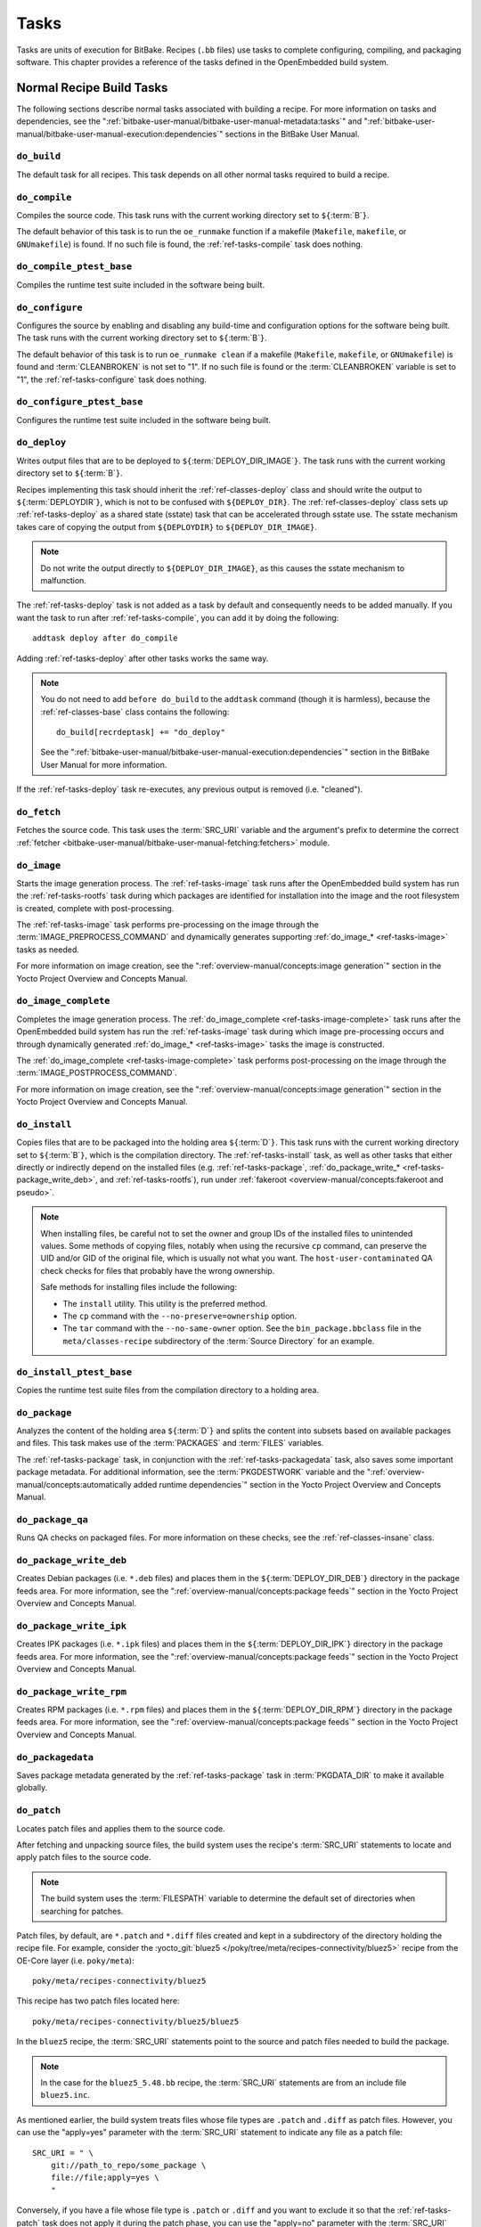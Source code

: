 .. SPDX-License-Identifier: CC-BY-SA-2.0-UK

*****
Tasks
*****

Tasks are units of execution for BitBake. Recipes (``.bb`` files) use
tasks to complete configuring, compiling, and packaging software. This
chapter provides a reference of the tasks defined in the OpenEmbedded
build system.

Normal Recipe Build Tasks
=========================

The following sections describe normal tasks associated with building a
recipe. For more information on tasks and dependencies, see the
":ref:`bitbake-user-manual/bitbake-user-manual-metadata:tasks`" and
":ref:`bitbake-user-manual/bitbake-user-manual-execution:dependencies`" sections in the
BitBake User Manual.

.. _ref-tasks-build:

``do_build``
------------

The default task for all recipes. This task depends on all other normal
tasks required to build a recipe.

.. _ref-tasks-compile:

``do_compile``
--------------

Compiles the source code. This task runs with the current working
directory set to ``${``\ :term:`B`\ ``}``.

The default behavior of this task is to run the ``oe_runmake`` function
if a makefile (``Makefile``, ``makefile``, or ``GNUmakefile``) is found.
If no such file is found, the :ref:`ref-tasks-compile` task does nothing.

.. _ref-tasks-compile_ptest_base:

``do_compile_ptest_base``
-------------------------

Compiles the runtime test suite included in the software being built.

.. _ref-tasks-configure:

``do_configure``
----------------

Configures the source by enabling and disabling any build-time and
configuration options for the software being built. The task runs with
the current working directory set to ``${``\ :term:`B`\ ``}``.

The default behavior of this task is to run ``oe_runmake clean`` if a
makefile (``Makefile``, ``makefile``, or ``GNUmakefile``) is found and
:term:`CLEANBROKEN` is not set to "1". If no such
file is found or the :term:`CLEANBROKEN` variable is set to "1", the
:ref:`ref-tasks-configure` task does nothing.

.. _ref-tasks-configure_ptest_base:

``do_configure_ptest_base``
---------------------------

Configures the runtime test suite included in the software being built.

.. _ref-tasks-deploy:

``do_deploy``
-------------

Writes output files that are to be deployed to
``${``\ :term:`DEPLOY_DIR_IMAGE`\ ``}``. The
task runs with the current working directory set to
``${``\ :term:`B`\ ``}``.

Recipes implementing this task should inherit the
:ref:`ref-classes-deploy` class and should write the output
to ``${``\ :term:`DEPLOYDIR`\ ``}``, which is not to be
confused with ``${DEPLOY_DIR}``. The :ref:`ref-classes-deploy` class sets up
:ref:`ref-tasks-deploy` as a shared state (sstate) task that can be accelerated
through sstate use. The sstate mechanism takes care of copying the
output from ``${DEPLOYDIR}`` to ``${DEPLOY_DIR_IMAGE}``.

.. note::

   Do not write the output directly to ``${DEPLOY_DIR_IMAGE}``, as this causes
   the sstate mechanism to malfunction.

The :ref:`ref-tasks-deploy` task is not added as a task by default and
consequently needs to be added manually. If you want the task to run
after :ref:`ref-tasks-compile`, you can add it by doing
the following::

      addtask deploy after do_compile

Adding :ref:`ref-tasks-deploy` after other tasks works the same way.

.. note::

   You do not need to add ``before do_build`` to the ``addtask`` command
   (though it is harmless), because the :ref:`ref-classes-base` class contains the following::

           do_build[recrdeptask] += "do_deploy"


   See the ":ref:`bitbake-user-manual/bitbake-user-manual-execution:dependencies`"
   section in the BitBake User Manual for more information.

If the :ref:`ref-tasks-deploy` task re-executes, any previous output is removed
(i.e. "cleaned").

.. _ref-tasks-fetch:

``do_fetch``
------------

Fetches the source code. This task uses the :term:`SRC_URI` variable and the
argument's prefix to determine the correct
:ref:`fetcher <bitbake-user-manual/bitbake-user-manual-fetching:fetchers>`
module.

.. _ref-tasks-image:

``do_image``
------------

Starts the image generation process. The :ref:`ref-tasks-image` task runs after
the OpenEmbedded build system has run the
:ref:`ref-tasks-rootfs` task during which packages are
identified for installation into the image and the root filesystem is
created, complete with post-processing.

The :ref:`ref-tasks-image` task performs pre-processing on the image through the
:term:`IMAGE_PREPROCESS_COMMAND` and
dynamically generates supporting :ref:`do_image_* <ref-tasks-image>` tasks as needed.

For more information on image creation, see the ":ref:`overview-manual/concepts:image generation`"
section in the Yocto Project Overview and Concepts Manual.

.. _ref-tasks-image-complete:

``do_image_complete``
---------------------

Completes the image generation process. The :ref:`do_image_complete <ref-tasks-image-complete>` task
runs after the OpenEmbedded build system has run the
:ref:`ref-tasks-image` task during which image
pre-processing occurs and through dynamically generated :ref:`do_image_* <ref-tasks-image>`
tasks the image is constructed.

The :ref:`do_image_complete <ref-tasks-image-complete>` task performs post-processing on the image
through the
:term:`IMAGE_POSTPROCESS_COMMAND`.

For more information on image creation, see the
":ref:`overview-manual/concepts:image generation`"
section in the Yocto Project Overview and Concepts Manual.

.. _ref-tasks-install:

``do_install``
--------------

Copies files that are to be packaged into the holding area
``${``\ :term:`D`\ ``}``. This task runs with the current
working directory set to ``${``\ :term:`B`\ ``}``, which is the
compilation directory. The :ref:`ref-tasks-install` task, as well as other tasks
that either directly or indirectly depend on the installed files (e.g.
:ref:`ref-tasks-package`, :ref:`do_package_write_* <ref-tasks-package_write_deb>`, and
:ref:`ref-tasks-rootfs`), run under
:ref:`fakeroot <overview-manual/concepts:fakeroot and pseudo>`.

.. note::

   When installing files, be careful not to set the owner and group IDs
   of the installed files to unintended values. Some methods of copying
   files, notably when using the recursive ``cp`` command, can preserve
   the UID and/or GID of the original file, which is usually not what
   you want. The ``host-user-contaminated`` QA check checks for files
   that probably have the wrong ownership.

   Safe methods for installing files include the following:

   -  The ``install`` utility. This utility is the preferred method.

   -  The ``cp`` command with the ``--no-preserve=ownership`` option.

   -  The ``tar`` command with the ``--no-same-owner`` option. See the
      ``bin_package.bbclass`` file in the ``meta/classes-recipe``
      subdirectory of the :term:`Source Directory` for an example.

.. _ref-tasks-install_ptest_base:

``do_install_ptest_base``
-------------------------

Copies the runtime test suite files from the compilation directory to a
holding area.

.. _ref-tasks-package:

``do_package``
--------------

Analyzes the content of the holding area
``${``\ :term:`D`\ ``}`` and splits the content into subsets
based on available packages and files. This task makes use of the
:term:`PACKAGES` and :term:`FILES`
variables.

The :ref:`ref-tasks-package` task, in conjunction with the
:ref:`ref-tasks-packagedata` task, also saves some
important package metadata. For additional information, see the
:term:`PKGDESTWORK` variable and the
":ref:`overview-manual/concepts:automatically added runtime dependencies`"
section in the Yocto Project Overview and Concepts Manual.

.. _ref-tasks-package_qa:

``do_package_qa``
-----------------

Runs QA checks on packaged files. For more information on these checks,
see the :ref:`ref-classes-insane` class.

.. _ref-tasks-package_write_deb:

``do_package_write_deb``
------------------------

Creates Debian packages (i.e. ``*.deb`` files) and places them in the
``${``\ :term:`DEPLOY_DIR_DEB`\ ``}`` directory in
the package feeds area. For more information, see the
":ref:`overview-manual/concepts:package feeds`" section in
the Yocto Project Overview and Concepts Manual.

.. _ref-tasks-package_write_ipk:

``do_package_write_ipk``
------------------------

Creates IPK packages (i.e. ``*.ipk`` files) and places them in the
``${``\ :term:`DEPLOY_DIR_IPK`\ ``}`` directory in
the package feeds area. For more information, see the
":ref:`overview-manual/concepts:package feeds`" section in
the Yocto Project Overview and Concepts Manual.

.. _ref-tasks-package_write_rpm:

``do_package_write_rpm``
------------------------

Creates RPM packages (i.e. ``*.rpm`` files) and places them in the
``${``\ :term:`DEPLOY_DIR_RPM`\ ``}`` directory in
the package feeds area. For more information, see the
":ref:`overview-manual/concepts:package feeds`" section in
the Yocto Project Overview and Concepts Manual.

.. _ref-tasks-packagedata:

``do_packagedata``
------------------

Saves package metadata generated by the
:ref:`ref-tasks-package` task in
:term:`PKGDATA_DIR` to make it available globally.

.. _ref-tasks-patch:

``do_patch``
------------

Locates patch files and applies them to the source code.

After fetching and unpacking source files, the build system uses the
recipe's :term:`SRC_URI` statements
to locate and apply patch files to the source code.

.. note::

   The build system uses the :term:`FILESPATH` variable to determine the
   default set of directories when searching for patches.

Patch files, by default, are ``*.patch`` and ``*.diff`` files created
and kept in a subdirectory of the directory holding the recipe file. For
example, consider the
:yocto_git:`bluez5 </poky/tree/meta/recipes-connectivity/bluez5>`
recipe from the OE-Core layer (i.e. ``poky/meta``)::

   poky/meta/recipes-connectivity/bluez5

This recipe has two patch files located here::

   poky/meta/recipes-connectivity/bluez5/bluez5

In the ``bluez5`` recipe, the :term:`SRC_URI` statements point to the source
and patch files needed to build the package.

.. note::

   In the case for the ``bluez5_5.48.bb`` recipe, the :term:`SRC_URI` statements
   are from an include file ``bluez5.inc``.

As mentioned earlier, the build system treats files whose file types are
``.patch`` and ``.diff`` as patch files. However, you can use the
"apply=yes" parameter with the :term:`SRC_URI` statement to indicate any
file as a patch file::

   SRC_URI = " \
       git://path_to_repo/some_package \
       file://file;apply=yes \
       "

Conversely, if you have a file whose file type is ``.patch`` or ``.diff``
and you want to exclude it so that the :ref:`ref-tasks-patch` task does not apply
it during the patch phase, you can use the "apply=no" parameter with the
:term:`SRC_URI` statement::

   SRC_URI = " \
       git://path_to_repo/some_package \
       file://file1.patch \
       file://file2.patch;apply=no \
       "

In the previous example ``file1.patch`` would be applied as a patch by default
while ``file2.patch`` would not be applied.

You can find out more about the patching process in the
":ref:`overview-manual/concepts:patching`" section in
the Yocto Project Overview and Concepts Manual and the
":ref:`dev-manual/new-recipe:patching code`" section in the
Yocto Project Development Tasks Manual.

.. _ref-tasks-populate_lic:

``do_populate_lic``
-------------------

Writes license information for the recipe that is collected later when
the image is constructed.

.. _ref-tasks-populate_sdk:

``do_populate_sdk``
-------------------

Creates the file and directory structure for an installable SDK. See the
":ref:`overview-manual/concepts:sdk generation`"
section in the Yocto Project Overview and Concepts Manual for more
information.

.. _ref-tasks-populate_sdk_ext:

``do_populate_sdk_ext``
-----------------------

Creates the file and directory structure for an installable extensible 
SDK (eSDK). See the ":ref:`overview-manual/concepts:sdk generation`"
section in the Yocto Project Overview and Concepts Manual for more
information.


.. _ref-tasks-populate_sysroot:

``do_populate_sysroot``
-----------------------

Stages (copies) a subset of the files installed by the
:ref:`ref-tasks-install` task into the appropriate
sysroot. For information on how to access these files from other
recipes, see the :term:`STAGING_DIR* <STAGING_DIR_HOST>` variables.
Directories that would typically not be needed by other recipes at build
time (e.g. ``/etc``) are not copied by default.

For information on what directories are copied by default, see the
:term:`SYSROOT_DIRS* <SYSROOT_DIRS>` variables. You can change
these variables inside your recipe if you need to make additional (or
fewer) directories available to other recipes at build time.

The :ref:`ref-tasks-populate_sysroot` task is a shared state (sstate) task, which
means that the task can be accelerated through sstate use. Realize also
that if the task is re-executed, any previous output is removed (i.e.
"cleaned").

.. _ref-tasks-prepare_recipe_sysroot:

``do_prepare_recipe_sysroot``
-----------------------------

Installs the files into the individual recipe specific sysroots (i.e.
``recipe-sysroot`` and ``recipe-sysroot-native`` under
``${``\ :term:`WORKDIR`\ ``}`` based upon the
dependencies specified by :term:`DEPENDS`). See the
":ref:`ref-classes-staging`" class for more information.

.. _ref-tasks-rm_work:

``do_rm_work``
--------------

Removes work files after the OpenEmbedded build system has finished with
them. You can learn more by looking at the
":ref:`ref-classes-rm-work`" section.

.. _ref-tasks-unpack:

``do_unpack``
-------------

Unpacks the source code into a working directory pointed to by
``${``\ :term:`WORKDIR`\ ``}``. The :term:`S`
variable also plays a role in where unpacked source files ultimately
reside. For more information on how source files are unpacked, see the
":ref:`overview-manual/concepts:source fetching`"
section in the Yocto Project Overview and Concepts Manual and also see
the :term:`WORKDIR` and :term:`S` variable descriptions.

Manually Called Tasks
=====================

These tasks are typically manually triggered (e.g. by using the
``bitbake -c`` command-line option):

``do_checkuri``
---------------

Validates the :term:`SRC_URI` value.

.. _ref-tasks-clean:

``do_clean``
------------

Removes all output files for a target from the
:ref:`ref-tasks-unpack` task forward (i.e. :ref:`ref-tasks-unpack`,
:ref:`ref-tasks-configure`,
:ref:`ref-tasks-compile`,
:ref:`ref-tasks-install`, and
:ref:`ref-tasks-package`).

You can run this task using BitBake as follows::

   $ bitbake -c clean recipe

Running this task does not remove the
:ref:`sstate <overview-manual/concepts:shared state cache>` cache files.
Consequently, if no changes have been made and the recipe is rebuilt
after cleaning, output files are simply restored from the sstate cache.
If you want to remove the sstate cache files for the recipe, you need to
use the :ref:`ref-tasks-cleansstate` task instead
(i.e. ``bitbake -c cleansstate`` recipe).

.. _ref-tasks-cleanall:

``do_cleanall``
---------------

Removes all output files, shared state
(:ref:`sstate <overview-manual/concepts:shared state cache>`) cache, and
downloaded source files for a target (i.e. the contents of
:term:`DL_DIR`). Essentially, the :ref:`ref-tasks-cleanall` task is
identical to the :ref:`ref-tasks-cleansstate` task
with the added removal of downloaded source files.

You can run this task using BitBake as follows::

   $ bitbake -c cleanall recipe

You should never use the :ref:`ref-tasks-cleanall` task in a normal
scenario. If you want to start fresh with the :ref:`ref-tasks-fetch` task,
use instead::

  $ bitbake -f -c fetch recipe

.. note::

   The reason to prefer ``bitbake -f -c fetch`` is that the
   :ref:`ref-tasks-cleanall` task would break in some cases, such as::

      $ bitbake -c fetch    recipe
      $ bitbake -c cleanall recipe-native
      $ bitbake -c unpack   recipe

   because after step 1 there is a stamp file for the
   :ref:`ref-tasks-fetch` task of ``recipe``, and it won't be removed at
   step 2 because step 2 uses a different work directory. So the unpack task
   at step 3 will try to extract the downloaded archive and fail as it has
   been deleted in step 2.

   Note that this also applies to BitBake from concurrent processes when a
   shared download directory (:term:`DL_DIR`) is setup.

.. _ref-tasks-cleansstate:

``do_cleansstate``
------------------

Removes all output files and shared state
(:ref:`sstate <overview-manual/concepts:shared state cache>`) cache for a
target. Essentially, the :ref:`ref-tasks-cleansstate` task is identical to the
:ref:`ref-tasks-clean` task with the added removal of
shared state (:ref:`sstate <overview-manual/concepts:shared state cache>`)
cache.

You can run this task using BitBake as follows::

   $ bitbake -c cleansstate recipe

When you run the :ref:`ref-tasks-cleansstate` task, the OpenEmbedded build system
no longer uses any sstate. Consequently, building the recipe from
scratch is guaranteed.

.. note::

   The :ref:`ref-tasks-cleansstate` task cannot remove sstate from a remote sstate
   mirror. If you need to build a target from scratch using remote mirrors, use
   the "-f" option as follows::

      $ bitbake -f -c do_cleansstate target


.. _ref-tasks-pydevshell:

``do_pydevshell``
-----------------

Starts a shell in which an interactive Python interpreter allows you to
interact with the BitBake build environment. From within this shell, you
can directly examine and set bits from the data store and execute
functions as if within the BitBake environment. See the ":ref:`dev-manual/python-development-shell:using a Python development shell`" section in
the Yocto Project Development Tasks Manual for more information about
using ``pydevshell``.

.. _ref-tasks-devshell:

``do_devshell``
---------------

Starts a shell whose environment is set up for development, debugging,
or both. See the ":ref:`dev-manual/development-shell:using a development shell`" section in the
Yocto Project Development Tasks Manual for more information about using
``devshell``.

.. _ref-tasks-listtasks:

``do_listtasks``
----------------

Lists all defined tasks for a target.

.. _ref-tasks-package_index:

``do_package_index``
--------------------

Creates or updates the index in the :ref:`overview-manual/concepts:package feeds` area.

.. note::

   This task is not triggered with the ``bitbake -c`` command-line option as
   are the other tasks in this section. Because this task is specifically for
   the ``package-index`` recipe, you run it using ``bitbake package-index``.

Image-Related Tasks
===================

The following tasks are applicable to image recipes.

.. _ref-tasks-bootimg:

``do_bootimg``
--------------

Creates a bootable live image. See the
:term:`IMAGE_FSTYPES` variable for additional
information on live image types.

.. _ref-tasks-bundle_initramfs:

``do_bundle_initramfs``
-----------------------

Combines an :term:`Initramfs` image and kernel together to
form a single image.

.. _ref-tasks-rootfs:

``do_rootfs``
-------------

Creates the root filesystem (file and directory structure) for an image.
See the ":ref:`overview-manual/concepts:image generation`"
section in the Yocto Project Overview and Concepts Manual for more
information on how the root filesystem is created.

.. _ref-tasks-testimage:

``do_testimage``
----------------

Boots an image and performs runtime tests within the image. For
information on automatically testing images, see the
":ref:`dev-manual/runtime-testing:performing automated runtime testing`"
section in the Yocto Project Development Tasks Manual.

.. _ref-tasks-testimage_auto:

``do_testimage_auto``
---------------------

Boots an image and performs runtime tests within the image immediately
after it has been built. This task is enabled when you set
:term:`TESTIMAGE_AUTO` equal to "1".

For information on automatically testing images, see the
":ref:`dev-manual/runtime-testing:performing automated runtime testing`"
section in the Yocto Project Development Tasks Manual.

Kernel-Related Tasks
====================

The following tasks are applicable to kernel recipes. Some of these
tasks (e.g. the :ref:`ref-tasks-menuconfig` task) are
also applicable to recipes that use Linux kernel style configuration
such as the BusyBox recipe.

.. _ref-tasks-compile_kernelmodules:

``do_compile_kernelmodules``
----------------------------

Runs the step that builds the kernel modules (if needed). Building a
kernel consists of two steps: 1) the kernel (``vmlinux``) is built, and
2) the modules are built (i.e. ``make modules``).

.. _ref-tasks-diffconfig:

``do_diffconfig``
-----------------

When invoked by the user, this task creates a file containing the
differences between the original config as produced by
:ref:`ref-tasks-kernel_configme` task and the
changes made by the user with other methods (i.e. using
(:ref:`ref-tasks-kernel_menuconfig`). Once the
file of differences is created, it can be used to create a config
fragment that only contains the differences. You can invoke this task
from the command line as follows::

   $ bitbake linux-yocto -c diffconfig

For more information, see the
":ref:`kernel-dev/common:creating configuration fragments`"
section in the Yocto Project Linux Kernel Development Manual.

.. _ref-tasks-kernel_checkout:

``do_kernel_checkout``
----------------------

Converts the newly unpacked kernel source into a form with which the
OpenEmbedded build system can work. Because the kernel source can be
fetched in several different ways, the :ref:`ref-tasks-kernel_checkout` task makes
sure that subsequent tasks are given a clean working tree copy of the
kernel with the correct branches checked out.

.. _ref-tasks-kernel_configcheck:

``do_kernel_configcheck``
-------------------------

Validates the configuration produced by the
:ref:`ref-tasks-kernel_menuconfig` task. The
:ref:`ref-tasks-kernel_configcheck` task produces warnings when a requested
configuration does not appear in the final ``.config`` file or when you
override a policy configuration in a hardware configuration fragment.
You can run this task explicitly and view the output by using the
following command::

   $ bitbake linux-yocto -c kernel_configcheck -f

For more information, see the
":ref:`kernel-dev/common:validating configuration`"
section in the Yocto Project Linux Kernel Development Manual.

.. _ref-tasks-kernel_configme:

``do_kernel_configme``
----------------------

After the kernel is patched by the :ref:`ref-tasks-patch`
task, the :ref:`ref-tasks-kernel_configme` task assembles and merges all the
kernel config fragments into a merged configuration that can then be
passed to the kernel configuration phase proper. This is also the time
during which user-specified defconfigs are applied if present, and where
configuration modes such as ``--allnoconfig`` are applied.

.. _ref-tasks-kernel_menuconfig:

``do_kernel_menuconfig``
------------------------

Invoked by the user to manipulate the ``.config`` file used to build a
linux-yocto recipe. This task starts the Linux kernel configuration
tool, which you then use to modify the kernel configuration.

.. note::

   You can also invoke this tool from the command line as follows::

           $ bitbake linux-yocto -c menuconfig


See the ":ref:`kernel-dev/common:using \`\`menuconfig\`\``"
section in the Yocto Project Linux Kernel Development Manual for more
information on this configuration tool.

.. _ref-tasks-kernel_metadata:

``do_kernel_metadata``
----------------------

Collects all the features required for a given kernel build, whether the
features come from :term:`SRC_URI` or from Git
repositories. After collection, the :ref:`ref-tasks-kernel_metadata` task
processes the features into a series of config fragments and patches,
which can then be applied by subsequent tasks such as
:ref:`ref-tasks-patch` and
:ref:`ref-tasks-kernel_configme`.

.. _ref-tasks-menuconfig:

``do_menuconfig``
-----------------

Runs ``make menuconfig`` for the kernel. For information on
``menuconfig``, see the
":ref:`kernel-dev/common:using \`\`menuconfig\`\``"
section in the Yocto Project Linux Kernel Development Manual.

.. _ref-tasks-savedefconfig:

``do_savedefconfig``
--------------------

When invoked by the user, creates a defconfig file that can be used
instead of the default defconfig. The saved defconfig contains the
differences between the default defconfig and the changes made by the
user using other methods (i.e. the
:ref:`ref-tasks-kernel_menuconfig` task. You
can invoke the task using the following command::

   $ bitbake linux-yocto -c savedefconfig

.. _ref-tasks-shared_workdir:

``do_shared_workdir``
---------------------

After the kernel has been compiled but before the kernel modules have
been compiled, this task copies files required for module builds and
which are generated from the kernel build into the shared work
directory. With these copies successfully copied, the
:ref:`ref-tasks-compile_kernelmodules` task
can successfully build the kernel modules in the next step of the build.

.. _ref-tasks-sizecheck:

``do_sizecheck``
----------------

After the kernel has been built, this task checks the size of the
stripped kernel image against
:term:`KERNEL_IMAGE_MAXSIZE`. If that
variable was set and the size of the stripped kernel exceeds that size,
the kernel build produces a warning to that effect.

.. _ref-tasks-strip:

``do_strip``
------------

If ``KERNEL_IMAGE_STRIP_EXTRA_SECTIONS`` is defined, this task strips
the sections named in that variable from ``vmlinux``. This stripping is
typically used to remove nonessential sections such as ``.comment``
sections from a size-sensitive configuration.

.. _ref-tasks-validate_branches:

``do_validate_branches``
------------------------

After the kernel is unpacked but before it is patched, this task makes
sure that the machine and metadata branches as specified by the
:term:`SRCREV` variables actually exist on the specified
branches. Otherwise, if :term:`AUTOREV` is not being used, the
:ref:`ref-tasks-validate_branches` task fails during the build.
